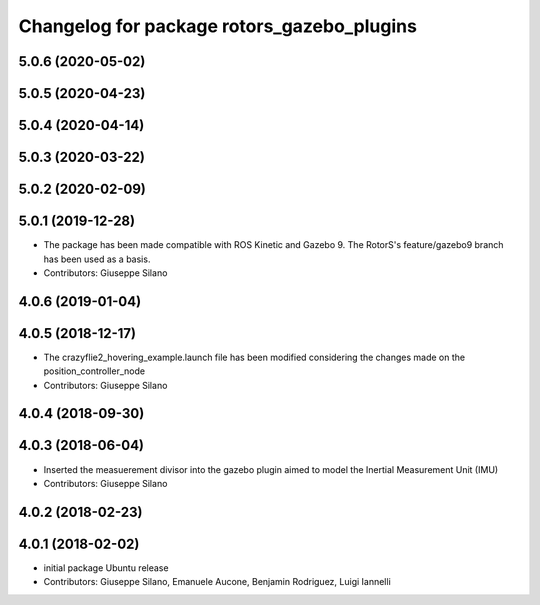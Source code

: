 ^^^^^^^^^^^^^^^^^^^^^^^^^^^^^^^^^^^^^^^^^^^
Changelog for package rotors_gazebo_plugins
^^^^^^^^^^^^^^^^^^^^^^^^^^^^^^^^^^^^^^^^^^^

5.0.6 (2020-05-02)
------------------

5.0.5 (2020-04-23)
------------------

5.0.4 (2020-04-14)
------------------

5.0.3 (2020-03-22)
------------------

5.0.2 (2020-02-09)
------------------

5.0.1 (2019-12-28)
------------------
* The package has been made compatible with ROS Kinetic and Gazebo 9. The RotorS's feature/gazebo9 branch has been used as a basis.
* Contributors: Giuseppe Silano

4.0.6 (2019-01-04)
------------------

4.0.5 (2018-12-17)
------------------
* The crazyflie2_hovering_example.launch file has been modified considering the changes made on the position_controller_node
* Contributors: Giuseppe Silano

4.0.4 (2018-09-30)
------------------

4.0.3 (2018-06-04)
------------------
* Inserted the measuerement divisor into the gazebo plugin aimed to model the Inertial Measurement Unit (IMU)
* Contributors: Giuseppe Silano

4.0.2 (2018-02-23)
------------------

4.0.1 (2018-02-02)
------------------
* initial package Ubuntu release
* Contributors: Giuseppe Silano, Emanuele Aucone, Benjamin Rodriguez, Luigi Iannelli
